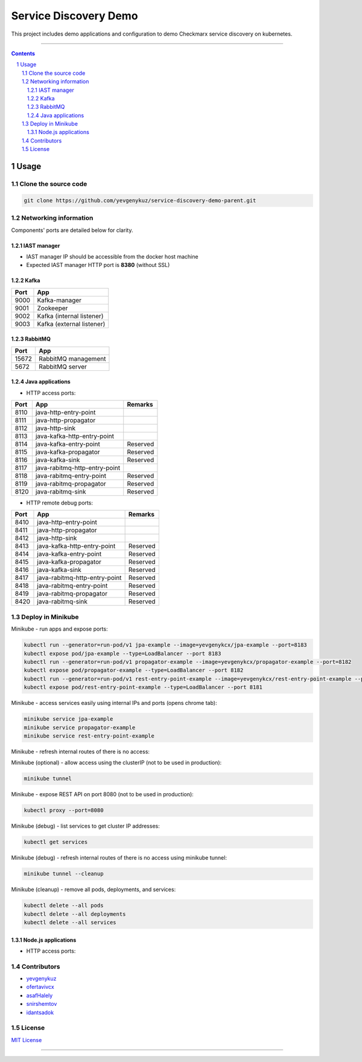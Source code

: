 Service Discovery Demo
######################

This project includes demo applications and configuration to demo Checkmarx service discovery on kubernetes.

-----

.. contents::

.. section-numbering::

Usage
=====

Clone the source code
---------------------

.. code-block:: bash

    git clone https://github.com/yevgenykuz/service-discovery-demo-parent.git

Networking information
----------------------

Components' ports are detailed below for clarity.

IAST manager
~~~~~~~~~~~~

* IAST manager IP should be accessible from the docker host machine
* Expected IAST manager HTTP port is **8380** (without SSL)

Kafka
~~~~~

====  =========================
Port  App
====  =========================
9000  Kafka-manager
9001  Zookeeper
9002  Kafka (internal listener)
9003  Kafka (external listener)
====  =========================

RabbitMQ
~~~~~~~~

=====  =========================
Port   App
=====  =========================
15672  RabbitMQ management
5672   RabbitMQ server
=====  =========================

Java applications
~~~~~~~~~~~~~~~~~

* HTTP access ports:

====  =============================  ========
Port  App                            Remarks
====  =============================  ========
8110  java-http-entry-point
8111  java-http-propagator
8112  java-http-sink
8113  java-kafka-http-entry-point
8114  java-kafka-entry-point		 Reserved
8115  java-kafka-propagator			 Reserved
8116  java-kafka-sink				 Reserved
8117  java-rabitmq-http-entry-point
8118  java-rabitmq-entry-point		 Reserved
8119  java-rabitmq-propagator		 Reserved
8120  java-rabitmq-sink				 Reserved
====  =============================  ======== 

* HTTP remote debug ports:

====  =============================  ========
Port  App                            Remarks
====  =============================  ========
8410  java-http-entry-point
8411  java-http-propagator
8412  java-http-sink
8413  java-kafka-http-entry-point    Reserved
8414  java-kafka-entry-point		 Reserved
8415  java-kafka-propagator			 Reserved
8416  java-kafka-sink				 Reserved
8417  java-rabitmq-http-entry-point  Reserved
8418  java-rabitmq-entry-point		 Reserved
8419  java-rabitmq-propagator		 Reserved
8420  java-rabitmq-sink				 Reserved
====  =============================  ======== 

Deploy in Minikube
------------------

Minikube - run apps and expose ports:

.. code-block:: bash

    kubectl run --generator=run-pod/v1 jpa-example --image=yevgenykcx/jpa-example --port=8183
    kubectl expose pod/jpa-example --type=LoadBalancer --port 8183
    kubectl run --generator=run-pod/v1 propagator-example --image=yevgenykcx/propagator-example --port=8182
    kubectl expose pod/propagator-example --type=LoadBalancer --port 8182
    kubectl run --generator=run-pod/v1 rest-entry-point-example --image=yevgenykcx/rest-entry-point-example --port=8181
    kubectl expose pod/rest-entry-point-example --type=LoadBalancer --port 8181

Minikube - access services easily using internal IPs and ports (opens chrome tab):

.. code-block:: bash

    minikube service jpa-example
    minikube service propagator-example
    minikube service rest-entry-point-example

Minikube - refresh internal routes of there is no access:

.. code-block:: bash

Minikube (optional) - allow access using the clusterIP (not to be used in production):

.. code-block:: bash

    minikube tunnel

Minikube - expose REST API on port 8080 (not to be used in production):

.. code-block:: bash

    kubectl proxy --port=8080

Minikube (debug) - list services to get cluster IP addresses:

.. code-block:: bash

    kubectl get services

Minikube (debug) - refresh internal routes of there is no access using minikube tunnel:

.. code-block:: bash

    minikube tunnel --cleanup

Minikube (cleanup) - remove all pods, deployments, and services:

.. code-block:: bash

    kubectl delete --all pods
    kubectl delete --all deployments
    kubectl delete --all services

Node.js applications
~~~~~~~~~~~~~~~~~~~~

* HTTP access ports:

====  =============================  ========
Port  App                            Remarks
====  =============================  ========
5010  node-entry-point
5011  node-propagator
5012  node-sink

Meta
====

Contributors
------------

* `yevgenykuz <https://github.com/yevgenykuz>`_
* `ofertavivcx <https://github.com/ofertavivcx>`_
* `asafHalely <https://github.com/asafHalely>`_
* `snirshemtov <https://github.com/snirshemtov>`_
* `idantsadok <https://github.com/idantsadok>`_

License
-------

`MIT License <https://github.com/yevgenykuz/service-discovery-demo-parent/blob/master/LICENSE>`_


-----
